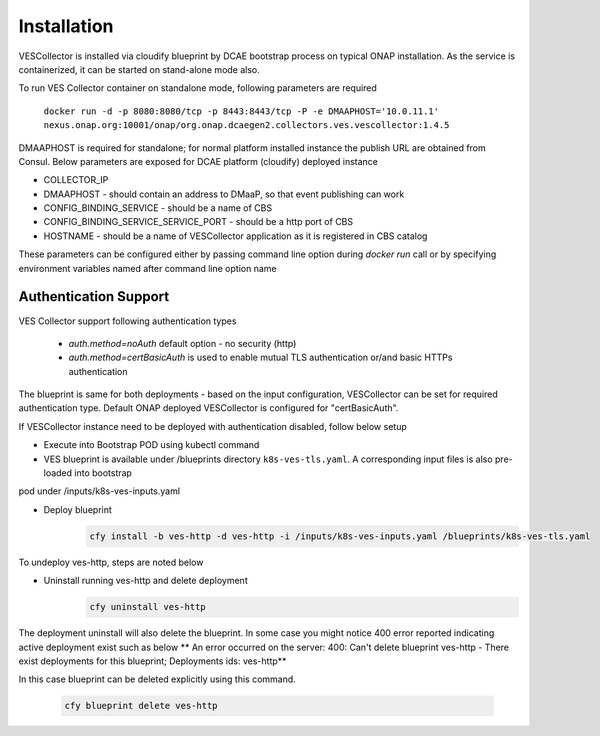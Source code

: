 .. This work is licensed under a Creative Commons Attribution 4.0 International License.
.. http://creativecommons.org/licenses/by/4.0

Installation
============

VESCollector is installed via cloudify blueprint by DCAE bootstrap process on typical ONAP installation.
As the service is containerized, it can be started on stand-alone mode also.


To run VES Collector container on standalone mode, following parameters are required

    ``docker run -d -p 8080:8080/tcp -p 8443:8443/tcp -P -e DMAAPHOST='10.0.11.1' nexus.onap.org:10001/onap/org.onap.dcaegen2.collectors.ves.vescollector:1.4.5``


DMAAPHOST is required for standalone; for normal platform installed instance the publish URL are obtained from Consul. Below parameters are exposed for DCAE platform (cloudify) deployed instance


- COLLECTOR_IP
- DMAAPHOST - should contain an address to DMaaP, so that event publishing can work
- CONFIG_BINDING_SERVICE - should be a name of CBS
- CONFIG_BINDING_SERVICE_SERVICE_PORT - should be a http port of CBS
- HOSTNAME - should be a name of VESCollector application as it is registered in CBS catalog

These parameters can be configured either by passing command line option during `docker run` call or by specifying environment variables named after command line option name


Authentication Support
----------------------

VES Collector support following authentication types

    * *auth.method=noAuth* default option - no security (http)
    * *auth.method=certBasicAuth* is used to enable mutual TLS authentication or/and basic HTTPs authentication

The blueprint is same for both deployments - based on the input configuration, VESCollector can be set for required authentication type.
Default ONAP deployed VESCollector is configured for "certBasicAuth".

If VESCollector instance need to be deployed with authentication disabled, follow below setup


- Execute into Bootstrap POD using kubectl command

- VES blueprint is available under  /blueprints directory ``k8s-ves-tls.yaml``. A corresponding input files is also pre-loaded into bootstrap
pod under /inputs/k8s-ves-inputs.yaml

- Deploy blueprint
    .. code-block:: bash

        cfy install -b ves-http -d ves-http -i /inputs/k8s-ves-inputs.yaml /blueprints/k8s-ves-tls.yaml

To undeploy ves-http, steps are noted below

- Uninstall running ves-http and delete deployment
    .. code-block:: bash

        cfy uninstall ves-http

The deployment uninstall will also delete the blueprint. In some case you might notice 400 error reported indicating active deployment exist such as below
** An error occurred on the server: 400: Can't delete blueprint ves-http - There exist deployments for this blueprint; Deployments ids: ves-http**

In this case blueprint can be deleted explicitly using this command.

    .. code-block:: bash

        cfy blueprint delete ves-http

